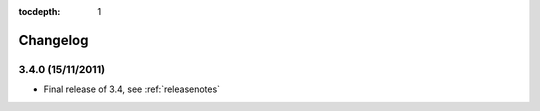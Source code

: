 :tocdepth: 1

.. |grappelli| replace:: Grappelli
.. |filebrowser| replace:: FileBrowser

.. _changelog:

Changelog
=========

3.4.0 (15/11/2011)
^^^^^^^^^^^^^^^^^^

* Final release of 3.4, see :ref:`releasenotes`